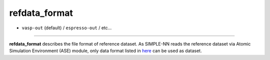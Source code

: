 ==============
refdata_format
==============

- ``vasp-out`` (default) / ``espresso-out`` / etc...

----

**refdata_format** describes the file format of reference dataset. As SIMPLE-NN reads the reference dataset via Atomic Simulation Environment (ASE) module, only data format listed in here_ can be used as dataset.

.. _here: https://wiki.fysik.dtu.dk/ase/ase/io/io.html.
